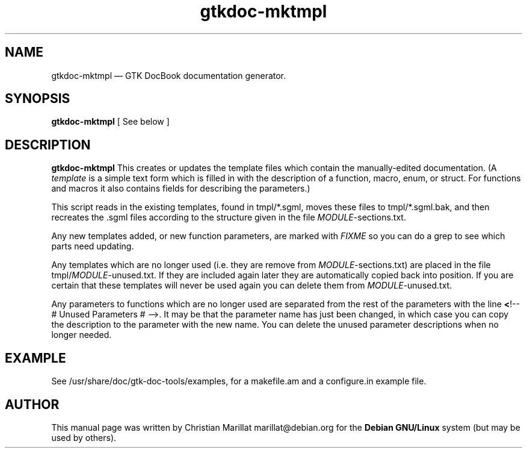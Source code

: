 .\" This -*- nroff -*- file has been generated from
.\" DocBook SGML with docbook-to-man on Debian GNU/Linux.
...\"
...\"	transcript compatibility for postscript use.
...\"
...\"	synopsis:  .P! <file.ps>
...\"
.de P!
\\&.
.fl			\" force out current output buffer
\\!%PB
\\!/showpage{}def
...\" the following is from Ken Flowers -- it prevents dictionary overflows
\\!/tempdict 200 dict def tempdict begin
.fl			\" prolog
.sy cat \\$1\" bring in postscript file
...\" the following line matches the tempdict above
\\!end % tempdict %
\\!PE
\\!.
.sp \\$2u	\" move below the image
..
.de pF
.ie     \\*(f1 .ds f1 \\n(.f
.el .ie \\*(f2 .ds f2 \\n(.f
.el .ie \\*(f3 .ds f3 \\n(.f
.el .ie \\*(f4 .ds f4 \\n(.f
.el .tm ? font overflow
.ft \\$1
..
.de fP
.ie     !\\*(f4 \{\
.	ft \\*(f4
.	ds f4\"
'	br \}
.el .ie !\\*(f3 \{\
.	ft \\*(f3
.	ds f3\"
'	br \}
.el .ie !\\*(f2 \{\
.	ft \\*(f2
.	ds f2\"
'	br \}
.el .ie !\\*(f1 \{\
.	ft \\*(f1
.	ds f1\"
'	br \}
.el .tm ? font underflow
..
.ds f1\"
.ds f2\"
.ds f3\"
.ds f4\"
'\" t 
.ta 8n 16n 24n 32n 40n 48n 56n 64n 72n  
.TH "gtkdoc-mktmpl" "1" 
.SH "NAME" 
gtkdoc-mktmpl \(em  GTK DocBook documentation generator. 
.SH "SYNOPSIS" 
.PP 
\fBgtkdoc-mktmpl\fP [ See below ]  
.SH "DESCRIPTION" 
.PP 
\fBgtkdoc-mktmpl\fP This creates or updates the 
template files which contain the manually-edited documentation. (A 
\fItemplate\fP is a simple text form which is 
filled in with the description of a function, macro, enum, or struct. 
For functions and macros it also contains fields for describing the 
parameters.) 
.PP 
This script reads in the existing templates, found in tmpl/*.sgml, 
moves these files to tmpl/*.sgml.bak, and then recreates the .sgml 
files according to the structure given in the file 
\fIMODULE\fP-sections.txt. 
.PP 
Any new templates added, or new function parameters, are marked 
with \fIFIXME\fP so you can do a grep to see 
which parts need updating. 
.PP 
Any templates which are no longer used (i.e. they are remove from 
\fIMODULE\fP-sections.txt) are placed in the file 
tmpl/\fIMODULE\fP-unused.txt. If they are 
included again later they are automatically copied back into position.  
If you are certain that these templates will never be used again you 
can delete them from \fIMODULE\fP-unused.txt. 
.PP 
Any parameters to functions which are no longer used are separated 
from the rest of the parameters with the line \fB<\fP!-- # Unused Parameters 
# -->. It may be that the parameter name has just been changed, in 
which case you can copy the description to the parameter with the new 
name. You can delete the unused parameter descriptions when no longer 
needed. 
.SH "EXAMPLE" 
.PP 
See /usr/share/doc/gtk-doc-tools/examples, for a makefile.am and a 
configure.in example file. 
.SH "AUTHOR" 
.PP 
This manual page was written by Christian Marillat marillat@debian.org for 
the \fBDebian GNU/Linux\fP system (but may be used by others). 
...\" created by instant / docbook-to-man, Wed 18 Jun 2003, 04:16 
